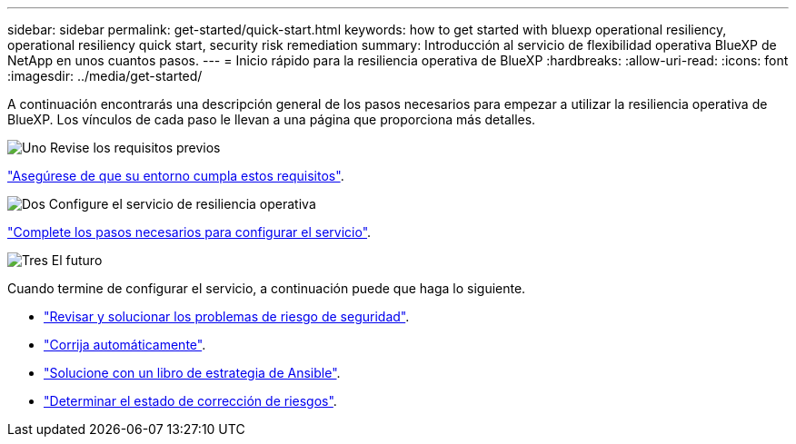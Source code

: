 ---
sidebar: sidebar 
permalink: get-started/quick-start.html 
keywords: how to get started with bluexp operational resiliency, operational resiliency quick start, security risk remediation 
summary: Introducción al servicio de flexibilidad operativa BlueXP de NetApp en unos cuantos pasos. 
---
= Inicio rápido para la resiliencia operativa de BlueXP
:hardbreaks:
:allow-uri-read: 
:icons: font
:imagesdir: ../media/get-started/


[role="lead"]
A continuación encontrarás una descripción general de los pasos necesarios para empezar a utilizar la resiliencia operativa de BlueXP. Los vínculos de cada paso le llevan a una página que proporciona más detalles.

.image:https://raw.githubusercontent.com/NetAppDocs/common/main/media/number-1.png["Uno"] Revise los requisitos previos
[role="quick-margin-para"]
link:../get-started/prerequisites.html["Asegúrese de que su entorno cumpla estos requisitos"].

.image:https://raw.githubusercontent.com/NetAppDocs/common/main/media/number-2.png["Dos"] Configure el servicio de resiliencia operativa
[role="quick-margin-para"]
link:../get-started/setup.html["Complete los pasos necesarios para configurar el servicio"].

.image:https://raw.githubusercontent.com/NetAppDocs/common/main/media/number-3.png["Tres"] El futuro
[role="quick-margin-para"]
Cuando termine de configurar el servicio, a continuación puede que haga lo siguiente.

[role="quick-margin-list"]
* link:../use/remediate-overview.html["Revisar y solucionar los problemas de riesgo de seguridad"].
* link:../use/remediate-auto.html["Corrija automáticamente"].
* link:../use/remediate-ansible.html["Solucione con un libro de estrategia de Ansible"].
* link:../use/remediate-status.html["Determinar el estado de corrección de riesgos"].

